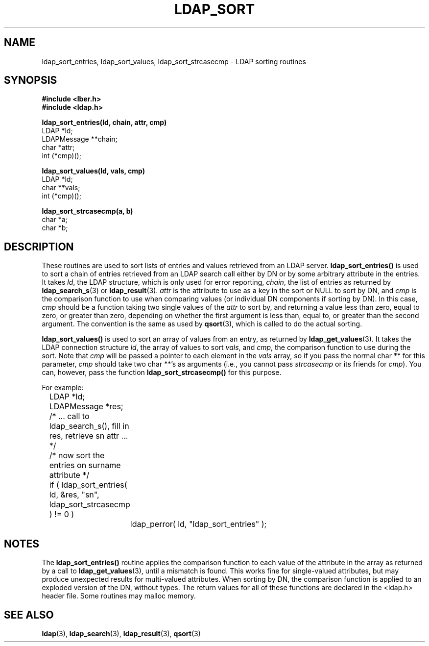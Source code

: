 .TH LDAP_SORT 3  "14 November 1994" "U-M LDAP LDVERSION"
.SH NAME
ldap_sort_entries, ldap_sort_values, ldap_sort_strcasecmp \- LDAP sorting routines
.SH SYNOPSIS
.nf
.ft B
#include <lber.h>
#include <ldap.h>
.LP
.ft B
ldap_sort_entries(ld, chain, attr, cmp)
.ft
LDAP *ld;
LDAPMessage **chain;
char *attr;
int (*cmp)();
.LP
.ft B
ldap_sort_values(ld, vals, cmp)
.ft
LDAP *ld;
char **vals;
int (*cmp)();
.LP
.ft B
ldap_sort_strcasecmp(a, b)
.ft
char *a;
char *b;
.SH DESCRIPTION
These routines are used to sort lists of entries and values retrieved
from an LDAP server.
.B ldap_sort_entries()
is used to sort a chain
of entries retrieved from an LDAP search call either by DN or by some
arbitrary attribute in the entries.  It takes \fIld\fP, the LDAP
structure, which is only used for error reporting, \fIchain\fP, the
list of entries as returned by
.BR ldap_search_s (3)
or
.BR ldap_result (3).
\fIattr\fP is the attribute to use as a key in the sort
or NULL to sort by DN, and \fIcmp\fP is the comparison function to use
when comparing values (or individual DN components if sorting by DN).
In this case, \fIcmp\fP should be a function taking two single values
of the \fIattr\fP to sort by, and returning a value less than zero,
equal to zero, or greater than zero, depending on whether the first
argument is less than, equal to, or greater than the second argument.
The convention is the same as used by
.BR qsort (3),
which is called to do the actual sorting.
.LP
.B ldap_sort_values()
is used to sort an array of values from an entry,
as returned by
.BR ldap_get_values (3).
It takes the LDAP connection
structure \fIld\fP, the array of values
to sort \fIvals\fP, and \fIcmp\fP, the comparison
function to use during the sort.
Note that \fIcmp\fP will be passed a pointer to each element in the
\fIvals\fP array, so if you pass the normal char ** for this parameter,
\fIcmp\fP should take two char **'s as arguments (i.e., you cannot
pass \fIstrcasecmp\fP or its friends for \fIcmp\fP).  You can, however,
pass the function
.B ldap_sort_strcasecmp()
for this purpose.
.LP
For example:
.LP
.nf
.ft tt
	LDAP *ld;
	LDAPMessage *res;

	/* ... call to ldap_search_s(), fill in res, retrieve sn attr ... */

	/* now sort the entries on surname attribute */
	if ( ldap_sort_entries( ld, &res, "sn", ldap_sort_strcasecmp ) != 0 )
		ldap_perror( ld, "ldap_sort_entries" );
.ft
.fi
.SH NOTES
.LP
The
.B ldap_sort_entries()
routine applies the comparison function to
each value of the attribute in the array as returned by a call to
.BR ldap_get_values (3),
until a mismatch is found.
This works fine for single-valued attributes, but
may produce unexpected results for multi-valued attributes.
When sorting by DN, the comparison function is
applied to an exploded version of the DN, without types.
The return values for all of these functions are declared in the
<ldap.h> header file.  Some routines may malloc memory.
.SH SEE ALSO
.BR ldap (3),
.BR ldap_search (3),
.BR ldap_result (3),
.BR qsort (3)
